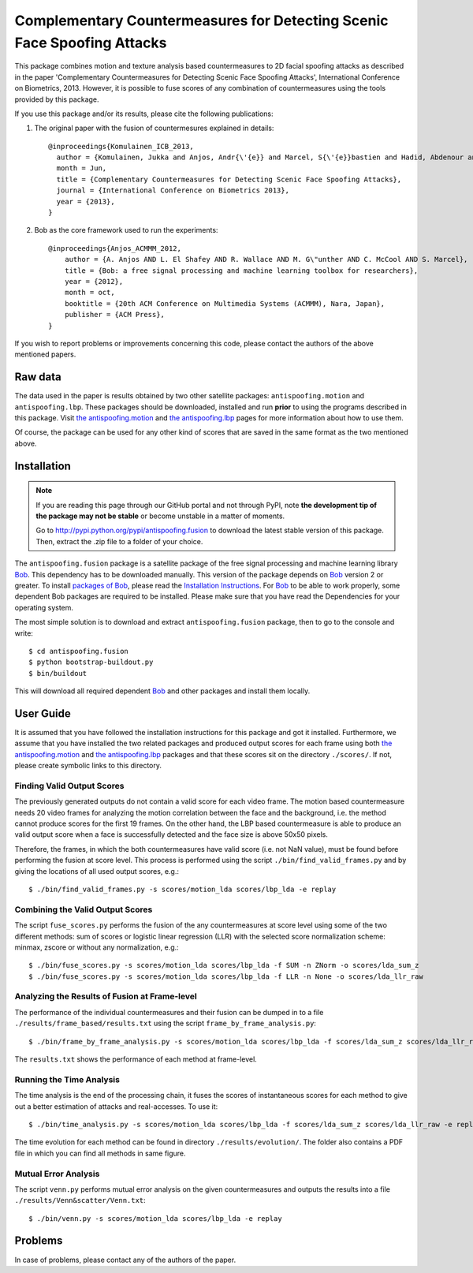 ===============================================================================
 Complementary Countermeasures for Detecting Scenic Face Spoofing Attacks
===============================================================================

This package combines motion and texture analysis based countermeasures to 2D facial spoofing attacks as described in the paper 'Complementary Countermeasures for Detecting Scenic Face Spoofing Attacks', International Conference on Biometrics, 2013. However, it is possible to fuse scores of any combination of countermeasures using the tools provided by this package.

If you use this package and/or its results, please cite the following
publications:

1. The original paper with the fusion of countermesures explained in details::

    @inproceedings{Komulainen_ICB_2013,
      author = {Komulainen, Jukka and Anjos, Andr{\'{e}} and Marcel, S{\'{e}}bastien and Hadid, Abdenour and Pietik{\"a}inen, Matti},
      month = Jun,
      title = {Complementary Countermeasures for Detecting Scenic Face Spoofing Attacks},
      journal = {International Conference on Biometrics 2013},
      year = {2013},
    }

2. Bob as the core framework used to run the experiments::

    @inproceedings{Anjos_ACMMM_2012,
        author = {A. Anjos AND L. El Shafey AND R. Wallace AND M. G\"unther AND C. McCool AND S. Marcel},
        title = {Bob: a free signal processing and machine learning toolbox for researchers},
        year = {2012},
        month = oct,
        booktitle = {20th ACM Conference on Multimedia Systems (ACMMM), Nara, Japan},
        publisher = {ACM Press},
    }

If you wish to report problems or improvements concerning this code, please
contact the authors of the above mentioned papers.

Raw data
--------

The data used in the paper is results obtained by two other satellite packages: ``antispoofing.motion`` and ``antispoofing.lbp``. These packages should be downloaded, installed and run **prior** to using the programs described in this package. Visit `the antispoofing.motion <http://pypi.python.org/pypi/antispoofing.motion>`_ and `the antispoofing.lbp <http://pypi.python.org/pypi/antispoofing.lbp>`_ pages for more information about how to use them.

Of course, the package can be used for any other kind of scores that are saved in the same format as the two mentioned above.

Installation
------------

.. note:: 

  If you are reading this page through our GitHub portal and not through PyPI,
  note **the development tip of the package may not be stable** or become
  unstable in a matter of moments.

  Go to `http://pypi.python.org/pypi/antispoofing.fusion
  <http://pypi.python.org/pypi/antispoofing.fusion>`_ to download the latest
  stable version of this package. Then, extract the .zip file to a folder of your choice.

The ``antispoofing.fusion`` package is a satellite package of the free signal processing and machine learning library Bob_. This dependency has to be downloaded manually. This version of the package depends on Bob_ version 2 or greater. To install `packages of Bob <https://github.com/idiap/bob/wiki/Packages>`_, please read the `Installation Instructions <https://github.com/idiap/bob/wiki/Installation>`_. For Bob_ to be able to work properly, some dependent Bob packages are required to be installed. Please make sure that you have read the Dependencies for your operating system.

The most simple solution is to download and extract ``antispoofing.fusion`` package, then to go to the console and write::

  $ cd antispoofing.fusion
  $ python bootstrap-buildout.py
  $ bin/buildout

This will download all required dependent Bob_ and other packages and install them locally. 

User Guide
----------

It is assumed that you have followed the installation instructions for this package and got it installed. Furthermore, we assume that you have installed the two related packages and produced output scores for each frame using both `the antispoofing.motion <http://pypi.python.org/pypi/antispoofing.motion>`_ and `the antispoofing.lbp <http://pypi.python.org/pypi/antispoofing.lbp>`_ packages and that these scores sit on the directory ``./scores/``. If not, please create symbolic links to this directory.

Finding Valid Output Scores 
===========================

The previously generated outputs do not contain a valid score for each video frame. The motion based countermeasure needs 20 video frames for analyzing the motion correlation between the face and the background, i.e. the method cannot produce scores for the first 19 frames. On the other hand, the LBP based countermeasure is able to produce an valid output score when a face is successfully detected and the face size is above 50x50 pixels. 

Therefore, the frames, in which the both countermeasures have valid score (i.e. not NaN value), must be found before performing the fusion at score level. This process is performed using the script ``./bin/find_valid_frames.py`` and by giving the locations of all used output scores, e.g.:: 

  $ ./bin/find_valid_frames.py -s scores/motion_lda scores/lbp_lda -e replay

Combining the Valid Output Scores
=================================

The script ``fuse_scores.py`` performs the fusion of the any countermeasures at score level using some of the two different methods: sum of scores or logistic linear regression (LLR) with the selected score normalization scheme: minmax, zscore or without any normalization, e.g.:: 

  $ ./bin/fuse_scores.py -s scores/motion_lda scores/lbp_lda -f SUM -n ZNorm -o scores/lda_sum_z
  $ ./bin/fuse_scores.py -s scores/motion_lda scores/lbp_lda -f LLR -n None -o scores/lda_llr_raw

Analyzing the Results of Fusion at Frame-level
==============================================

The performance of the individual countermeasures and their fusion can be dumped in to a file ``./results/frame_based/results.txt`` using the script ``frame_by_frame_analysis.py``::

  $ ./bin/frame_by_frame_analysis.py -s scores/motion_lda scores/lbp_lda -f scores/lda_sum_z scores/lda_llr_raw -e replay
  
The ``results.txt`` shows the performance of each method at frame-level.

Running the Time Analysis
=========================

The time analysis is the end of the processing chain, it fuses the scores of instantaneous scores for each method to give out a better estimation of attacks and real-accesses. To use it::

  $ ./bin/time_analysis.py -s scores/motion_lda scores/lbp_lda -f scores/lda_sum_z scores/lda_llr_raw -e replay
  
The time evolution for each method can be found in directory ``./results/evolution/``. The folder also contains a PDF file in which you can find all methods in same figure.

Mutual Error Analysis
=====================

The script ``venn.py`` performs mutual error analysis on the given countermeasures and outputs the results into a file ``./results/Venn&scatter/Venn.txt``::

  $ ./bin/venn.py -s scores/motion_lda scores/lbp_lda -e replay 


Problems
--------

In case of problems, please contact any of the authors of the paper.


.. _Bob: http://www.idiap.ch/software/bob